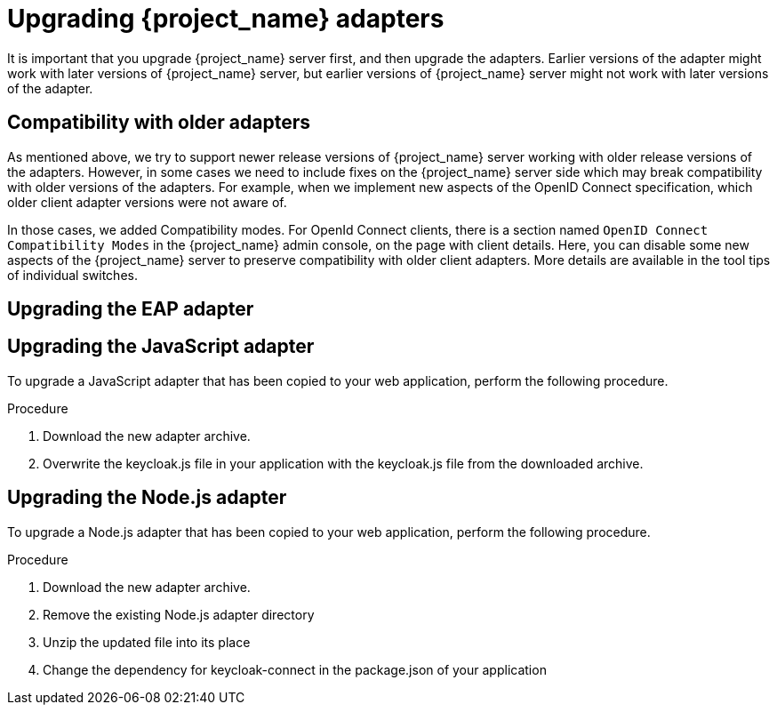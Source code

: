 = Upgrading {project_name} adapters

[[_upgrade_adapters]]

It is important that you upgrade {project_name} server first, and then upgrade the adapters. Earlier versions of the
adapter might work with later versions of {project_name} server, but earlier versions of {project_name} server might not
work with later versions of the adapter.

[[_compatibility_with_older_adapters]]
== Compatibility with older adapters

As mentioned above, we try to support newer release versions of {project_name} server working with older release versions of the adapters.
However, in some cases we need to include fixes on the {project_name} server side which may break compatibility with older versions
of the adapters. For example, when we implement new aspects of the OpenID Connect specification, which older client adapter versions
were not aware of.

In those cases, we added Compatibility modes. For OpenId Connect clients, there is a section named `OpenID Connect Compatibility Modes`
in the {project_name} admin console, on the page with client details. Here, you can disable some new aspects of the {project_name} server
to preserve compatibility with older client adapters. More details are available in the tool tips of individual switches.

[[_upgrade_eap_adapter]]
== Upgrading the EAP adapter

ifeval::[{project_product}==true]

.Procedure
If you originally installed the adapter using a downloaded archive, to upgrade the {appserver_name} adapter, perform the following procedure.

. Download the new adapter archive.
. Remove the previous adapter modules by deleting the `{appserver_dirref}/modules/system/add-ons/keycloak/` directory.
. Unzip the downloaded archive into `{appserver_dirref}`.

.Procedure
If you originally installed the adapter using RPM, to upgrade the adapter, complete the following steps, which are different depending on whether you are performing a minor or a micro upgrade:

. For minor upgrades, use Yum to uninstall any adapters you currently have installed and then use Yum to install the new version of the adapters.
. For micro upgrades, use Yum to upgrade the adapter. This is the only step for micro upgrades.
+
[source,bash,options="nowrap"]
----
yum update
----

endif::[]

ifeval::[{project_community}==true]

.Procedure
To upgrade the {appserver_name} adapter, complete the following steps:

. Download the new adapter archive.
. Remove the previous adapter modules by deleting the `{appserver_dirref}/modules/system/add-ons/keycloak/` directory.
. Unzip the downloaded archive into `{appserver_dirref}`.

endif::[]

[[_upgrade_js_adapter]]
== Upgrading the JavaScript adapter

To upgrade a JavaScript adapter that has been copied to your web application, perform the following procedure.

.Procedure

. Download the new adapter archive.
. Overwrite the keycloak.js file in your application with the keycloak.js file from the downloaded archive.

[[_upgrade_nodejs_adapter]]
== Upgrading the Node.js adapter

To upgrade a Node.js adapter that has been copied to your web application, perform the following procedure.

.Procedure
. Download the new adapter archive.
. Remove the existing Node.js adapter directory
. Unzip the updated file into its place
. Change the dependency for keycloak-connect in the package.json of your application
